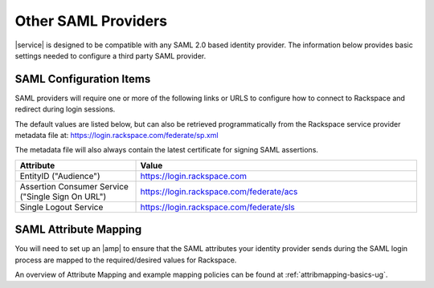 .. generic-3p-saml-ug:

====================
Other SAML Providers
====================

|service| is designed to be compatible with any SAML 2.0 based identity
provider. The information below provides basic settings needed to
configure a third party SAML provider.

SAML Configuration Items
~~~~~~~~~~~~~~~~~~~~~~~~

SAML providers will require one or more of the following links or URLS to
configure how to connect to Rackspace and redirect during login sessions.

The default values are listed below, but can also be retrieved programmatically
from the Rackspace service provider metadata file at:
`https://login.rackspace.com/federate/sp.xml
<https:login.rackspace.com/federate/sp.xml>`_

The metadata file will also always contain the latest certificate for signing
SAML assertions.

.. list-table::
   :widths: 30 70
   :header-rows: 1

   * - Attribute
     - Value
   * - EntityID ("Audience")
     - https://login.rackspace.com
   * - Assertion Consumer Service
       ("Single Sign On URL")
     - https://login.rackspace.com/federate/acs
   * - Single Logout Service
     - https://login.rackspace.com/federate/sls


SAML Attribute Mapping
~~~~~~~~~~~~~~~~~~~~~~

You will need to set up an |amp| to ensure that the SAML attributes your
identity provider sends during the SAML login process are mapped to the
required/desired values for Rackspace.

An overview of Attribute Mapping and example mapping policies can be found at
:ref:`attribmapping-basics-ug`.
